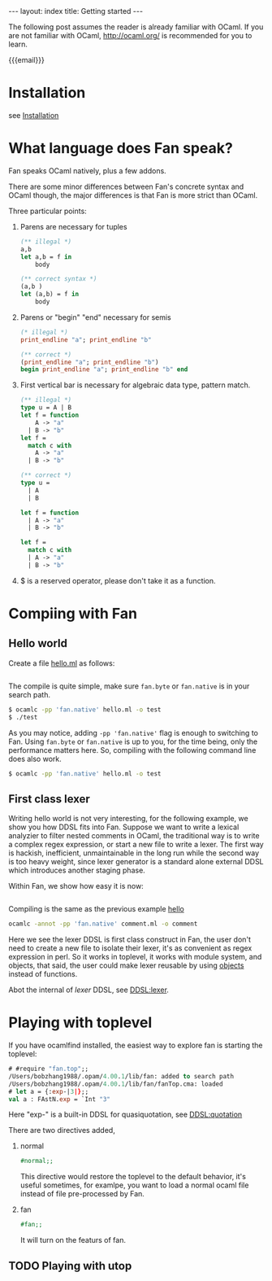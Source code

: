#+BEGIN_HTML
---
layout: index
title: Getting started
---
#+END_HTML

#+OPTIONS: ^:{}
#+OPTIONS: toc:t
#+TOC:headines 2


The following post assumes the reader is already familiar with OCaml.
If you are not familiar with OCaml, http://ocaml.org/ is recommended
for you to learn.

{{{email}}}
* Installation
  see [[file:install.org][Installation]]

* What language does Fan speak?

  Fan speaks OCaml natively, plus a few addons. 

  There are some minor differences between Fan's concrete syntax and
  OCaml though, the major differences is that Fan is more strict than
  OCaml.

  Three particular points:
  1. Parens are necessary for tuples
     #+BEGIN_SRC ocaml
       (** illegal *)
       a,b 
       let a,b = f in
           body
     #+END_SRC
     
     #+BEGIN_SRC ocaml
       (** correct syntax *)
       (a,b )
       let (a,b) = f in
           body
     #+END_SRC
  2. Parens or "begin" "end" necessary for semis
     #+BEGIN_SRC ocaml
       (* illegal *)
       print_endline "a"; print_endline "b" 
     #+END_SRC
     #+BEGIN_SRC ocaml
       (** correct *)
       (print_endline "a"; print_endline "b")
       begin print_endline "a"; print_endline "b" end
     #+END_SRC
  3. First vertical bar is necessary for algebraic data type, pattern
     match.
     #+BEGIN_SRC ocaml
       (** illegal *)
       type u = A | B
       let f = function
           A -> "a"
         | B -> "b"
       let f =
         match c with
           A -> "a"
         | B -> "b"
     #+END_SRC
     
     #+BEGIN_SRC ocaml
       (** correct *)
       type u =
         | A
         | B 
       
       let f = function
         | A -> "a"
         | B -> "b" 
       
       let f =
         match c with
         | A -> "a"
         | B -> "b"
           
     #+END_SRC
  4. $ is a reserved operator, please don't take it as a function.


* Compiing with Fan
  
** Hello world <<hello>>
    Create a file [[file:code/hello.ml][hello.ml]] as follows:

    #+INCLUDE:"./code/hello.ml" src ocaml :lines "1-3"

    The compile is quite simple, make sure =fan.byte= or =fan.native= is
    in your search path.

    #+BEGIN_SRC sh
      $ ocamlc -pp 'fan.native' hello.ml -o test
      $ ./test
    #+END_SRC

    As you may notice, adding ~-pp 'fan.native'~ flag is enough to
    switching to Fan. Using =fan.byte= or =fan.native= is up to you,
    for the time being, only the performance matters here. So,
    compiling with the following command line does also work.

    #+BEGIN_SRC sh
      $ ocamlc -pp 'fan.native' hello.ml -o test   
    #+END_SRC
    
** First class lexer

   Writing hello world is not very interesting, for the following
   example, we show you how DDSL fits into Fan. Suppose we want to
   write a lexical analyzier to filter nested comments in OCaml, the
   traditional way is to write a complex regex expression, or start a
   new file to write a lexer. The first way is hackish, inefficient,
   unmaintainable in the long run while the second way is too heavy
   weight, since lexer generator is a standard alone external DDSL which
   introduces another staging phase.

   Within Fan,  we show how easy it is now:
   #+INCLUDE: "./code/comment.ml" src ocaml :lines "1-27"

   Compiling is the same as the previous example [[hello]]

   #+BEGIN_SRC sh
     ocamlc -annot -pp 'fan.native' comment.ml -o comment   
   #+END_SRC

   Here we see the lexer DDSL is first class construct in Fan, the
   user don't need to create a new file to isolate their lexer, it's
   as convenient as regex expression in perl. So it works in
   toplevel, it works with module system, and objects, that said, the
   user could make lexer reusable by using [[http://caml.inria.fr/pub/docs/manual-ocaml/manual005.html][objects]] instead of
   functions.

   Abot the internal of /lexer/ DDSL, see [[file:ddsl/lexer.org][DDSL:lexer]].

* Playing with toplevel

   If you have ocamlfind installed, the easiest way to explore fan is
   starting the toplevel:

   #+BEGIN_SRC ocaml
     # #require "fan.top";;
     /Users/bobzhang1988/.opam/4.00.1/lib/fan: added to search path
     /Users/bobzhang1988/.opam/4.00.1/lib/fan/fanTop.cma: loaded
     # let a = {:exp-|3|};;
     val a : FAstN.exp = `Int "3"
   #+END_SRC
   Here "exp-" is a built-in DDSL for quasiquotation, see [[file:ddsl/quotation.org][DDSL:quotation]]
   
   There are two  directives added,

   1. normal
      #+BEGIN_SRC ocaml
        #normal;;      
      #+END_SRC
      This directive would restore the toplevel to the default
      behavior, it's useful sometimes, for examlpe, you want to load
      a normal ocaml file instead of file pre-processed by Fan.
   2. fan
      #+BEGIN_SRC ocaml
        #fan;;
      #+END_SRC
      It will turn on the featurs of fan.
      
** TODO Playing with utop




